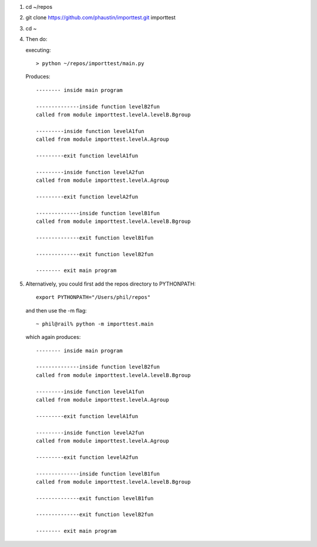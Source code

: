 1) cd ~/repos
2) git clone https://github.com/phaustin/importtest.git importtest
3) cd ~
4) Then do:

   executing::
  
     > python ~/repos/importtest/main.py

   Produces::

     -------- inside main program

     --------------inside function levelB2fun
     called from module importtest.levelA.levelB.Bgroup

     ---------inside function levelA1fun
     called from module importtest.levelA.Agroup

     ---------exit function levelA1fun

     ---------inside function levelA2fun
     called from module importtest.levelA.Agroup

     ---------exit function levelA2fun

     --------------inside function levelB1fun
     called from module importtest.levelA.levelB.Bgroup

     --------------exit function levelB1fun

     --------------exit function levelB2fun

     -------- exit main program

5) Alternatively, you could first add the repos directory to PYTHONPATH::

     export PYTHONPATH="/Users/phil/repos"

   and then use the -m flag::

     ~ phil@rail% python -m importtest.main

   which again produces::
  
     -------- inside main program

     --------------inside function levelB2fun
     called from module importtest.levelA.levelB.Bgroup

     ---------inside function levelA1fun
     called from module importtest.levelA.Agroup

     ---------exit function levelA1fun

     ---------inside function levelA2fun
     called from module importtest.levelA.Agroup

     ---------exit function levelA2fun

     --------------inside function levelB1fun
     called from module importtest.levelA.levelB.Bgroup

     --------------exit function levelB1fun

     --------------exit function levelB2fun

     -------- exit main program

